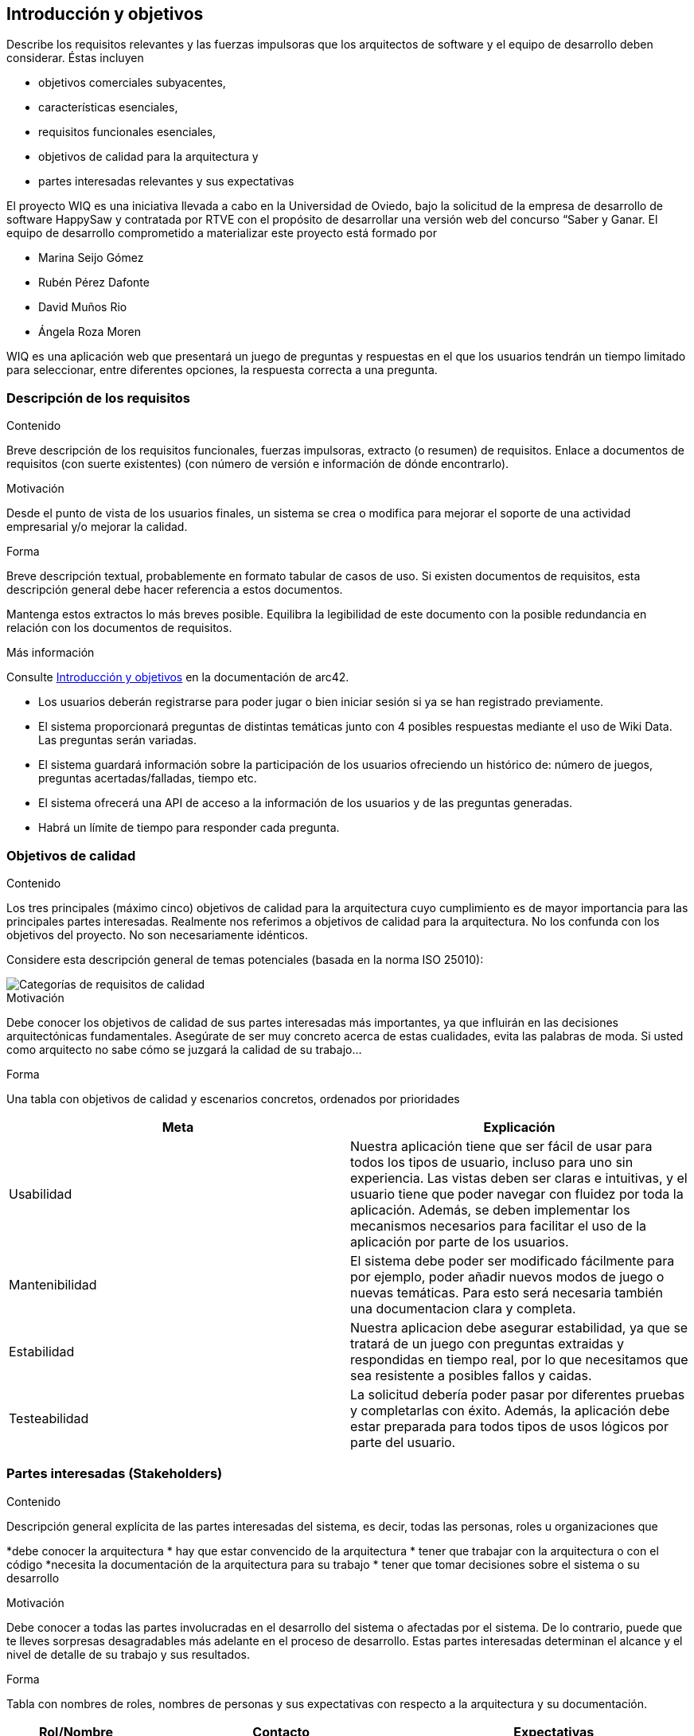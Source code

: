 ifndef::imagesdir[:imagesdir: ../images]

[[section-introduction-and-goals]]
== Introducción y objetivos

[role="arc42help"]
****
Describe los requisitos relevantes y las fuerzas impulsoras que los arquitectos de software y el equipo de desarrollo deben considerar.
Éstas incluyen

* objetivos comerciales subyacentes,
* características esenciales,
* requisitos funcionales esenciales,
* objetivos de calidad para la arquitectura y
* partes interesadas relevantes y sus expectativas
****

El proyecto WIQ es una iniciativa llevada a cabo en la Universidad de Oviedo, bajo la solicitud de la empresa de desarrollo de software HappySaw y contratada por RTVE con el propósito de desarrollar una versión web del concurso “Saber y Ganar.
El equipo de desarrollo comprometido a materializar este proyecto está formado por

* Marina Seijo Gómez
* Rubén Pérez Dafonte
* David Muños Rio
* Ángela Roza Moren

WIQ es una aplicación web que presentará un juego de preguntas y respuestas en el que los usuarios tendrán un tiempo limitado para seleccionar, entre diferentes opciones, la respuesta correcta a una pregunta.

=== Descripción de los requisitos

[role="arc42help"]
****
.Contenido
Breve descripción de los requisitos funcionales, fuerzas impulsoras, extracto (o resumen)
de requisitos. Enlace a documentos de requisitos (con suerte existentes)
(con número de versión e información de dónde encontrarlo).

.Motivación
Desde el punto de vista de los usuarios finales, un sistema se crea o modifica para
mejorar el soporte de una actividad empresarial y/o mejorar la calidad.

.Forma
Breve descripción textual, probablemente en formato tabular de casos de uso.
Si existen documentos de requisitos, esta descripción general debe hacer referencia a estos documentos.

Mantenga estos extractos lo más breves posible. Equilibra la legibilidad de este documento con la posible redundancia en relación con los documentos de requisitos.


.Más información

Consulte https://docs.arc42.org/section-1/[Introducción y objetivos] en la documentación de arc42.

****
* Los usuarios deberán registrarse para poder jugar o bien iniciar sesión si ya se han registrado previamente.
* El sistema proporcionará preguntas de distintas temáticas junto con 4 posibles respuestas mediante el uso de Wiki Data. Las preguntas serán variadas.
* El sistema guardará información sobre la participación de los usuarios ofreciendo un histórico de: número de juegos, preguntas acertadas/falladas, tiempo etc.
* El sistema ofrecerá una API de acceso a la información de los usuarios y de las preguntas generadas.
* Habrá un límite de tiempo para responder cada pregunta.

=== Objetivos de calidad

[role="arc42help"]
****
.Contenido
Los tres principales (máximo cinco) objetivos de calidad para la arquitectura cuyo cumplimiento es de mayor importancia para las principales partes interesadas.
Realmente nos referimos a objetivos de calidad para la arquitectura. No los confunda con los objetivos del proyecto.
No son necesariamente idénticos.

Considere esta descripción general de temas potenciales (basada en la norma ISO 25010):

image::01_2_iso-25010-topics-ES.drawio.png["Categorías de requisitos de calidad"]

.Motivación
Debe conocer los objetivos de calidad de sus partes interesadas más importantes, ya que influirán en las decisiones arquitectónicas fundamentales.
Asegúrate de ser muy concreto acerca de estas cualidades, evita las palabras de moda.
Si usted como arquitecto no sabe cómo se juzgará la calidad de su trabajo...

.Forma
Una tabla con objetivos de calidad y escenarios concretos, ordenados por prioridades
****

[options="header",cols="1,1"]
|===
|Meta| Explicación
| Usabilidad | Nuestra aplicación tiene que ser fácil de usar para todos los tipos de usuario, incluso para uno sin experiencia. Las vistas deben ser claras e intuitivas, y el usuario tiene que poder navegar con fluidez por toda la aplicación. Además, se deben implementar los mecanismos necesarios para facilitar el uso de la aplicación por parte de los usuarios.
| Mantenibilidad | El sistema debe poder ser modificado fácilmente para por ejemplo, poder añadir nuevos modos de juego o nuevas temáticas. Para esto será necesaria también una documentacion clara y completa.
| Estabilidad | Nuestra aplicacion debe asegurar estabilidad, ya que se tratará de un juego con preguntas extraidas y respondidas en tiempo real, por lo que necesitamos que sea resistente a posibles fallos y caidas.
| Testeabilidad | La solicitud debería poder pasar por diferentes pruebas y completarlas con éxito. Además, la aplicación debe estar preparada para todos tipos de usos lógicos por parte del usuario.
|===

=== Partes interesadas (Stakeholders)

[role="arc42help"]
****
.Contenido
Descripción general explícita de las partes interesadas del sistema, es decir, todas las personas, roles u organizaciones que

*debe conocer la arquitectura
* hay que estar convencido de la arquitectura
* tener que trabajar con la arquitectura o con el código
*necesita la documentación de la arquitectura para su trabajo
* tener que tomar decisiones sobre el sistema o su desarrollo

.Motivación
Debe conocer a todas las partes involucradas en el desarrollo del sistema o afectadas por el sistema.
De lo contrario, puede que te lleves sorpresas desagradables más adelante en el proceso de desarrollo.
Estas partes interesadas determinan el alcance y el nivel de detalle de su trabajo y sus resultados.

.Forma
Tabla con nombres de roles, nombres de personas y sus expectativas con respecto a la arquitectura y su documentación.
****

[options="header",cols="1,2,2"]
|===
|Rol/Nombre|Contacto|Expectativas
| Equipo de desarrollo/Estudiantes | Marina Seijo Gómez Rubén Pérez Dafonte David Muños Rio Ángela Roza Moreno  | Encargados del completo desarrollo y diseño de la aplicación. Aumentarán y mejorarán su experiencia como programadores y diseñadores. Además, aprenderán a trabajar en equipo.
| Profesores | Jose Emilio Labra Gayo, Pablo González González, Cristian Augusto Alonso, Jorge Fidalgo Álvarez | Evaluarán el resultado final de la aplicación y ofrecerán ayuda al equipo de desarrollo.
| RTVE | Radiotelevisión Española | Solicitantes del servicio. Esperan que los requisitos exigidos sean completados satisfactoriamente
| Usuarios | Cualquier usuario de la aplicación  | Serán quienes emplearán el servicio. Deberán encontrarlo entretenido y sencillo de usar
|===

